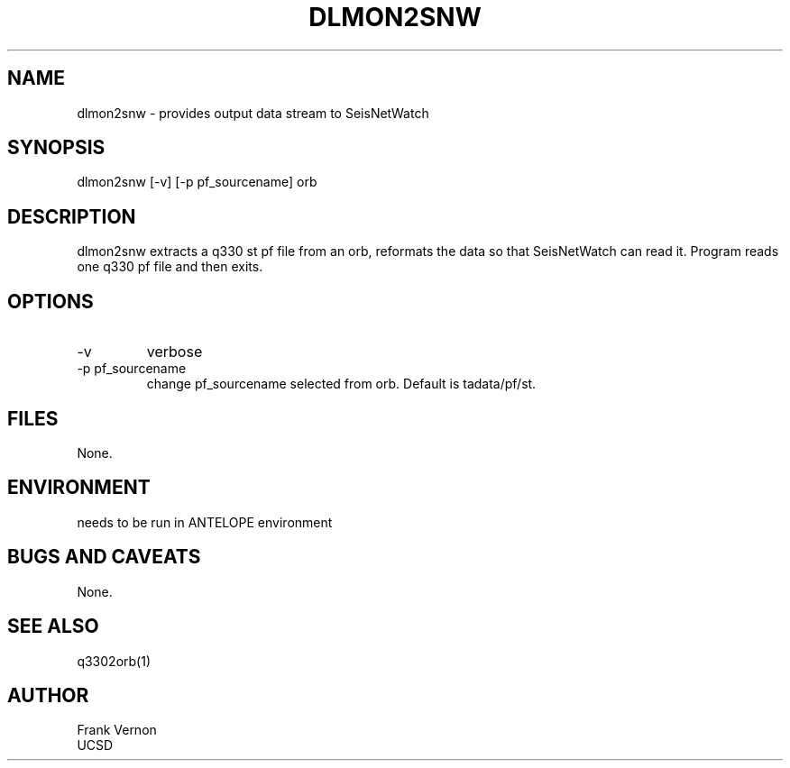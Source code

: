 .TH DLMON2SNW 1 2006/04/26 "Antelope Contrib SW" "User Commands"
.SH NAME
dlmon2snw \- provides output data stream to SeisNetWatch
.SH SYNOPSIS
.nf
dlmon2snw [-v] [-p pf_sourcename] orb
.fi
.SH DESCRIPTION
dlmon2snw extracts a q330 st pf file from an orb, reformats the data so that
SeisNetWatch can read it. Program reads one q330 pf file and then exits.
.SH OPTIONS
.IP -v
verbose
.IP "-p pf_sourcename"
change pf_sourcename selected from orb.  Default is tadata/pf/st.
.SH FILES
None.
.SH ENVIRONMENT
needs to be run in ANTELOPE environment
.SH "BUGS AND CAVEATS"
None.
.SH "SEE ALSO"
.nf
q3302orb(1)
.fi
.SH AUTHOR
Frank Vernon
.br
UCSD
.\" $Id$
